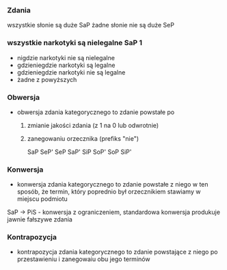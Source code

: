 
*** Zdania
wszystkie słonie są duże SaP                        żadne słonie nie są duże SeP


*** wszystkie narkotyki są nielegalne SaP 1
- nigdzie narkotyki  nie są nielegalne
- gdzieniegdzie narkotyki są legalne
- gdzieniegdzie narkotyki nie są legalne
-  żadne z powyższych

*** Obwersja
- obwersja zdania kategorycznego to zdanie powstałe po
  1. zmianie jakości zdania (z 1 na 0 lub odwrotnie)
  2. zanegowaniu orzecznika (prefiks "nie")

    SaP SeP'
    SeP SaP'
    SiP SoP'
    SoP SiP'

   
*** Konwersja
- konwersja zdania kategorycznego to zdanie powstałe z niego w ten sposób, że termin, który poprednio był orzecznikiem stawiamy w miejscu podmiotu

SaP → PiS - konwersja z ograniczeniem, standardowa konwersja produkuje jawnie fałszywe zdania


 
*** Kontrapozycja
- kontrapozycja zdania kategorycznego to zdanie powstające z niego po przestawieniu i zanegowaiu obu jego terminów
